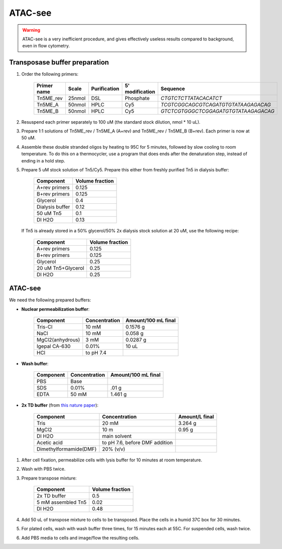 =================
ATAC-see
=================

.. warning::
    ATAC-see is a very inefficient procedure, and gives
    effectively useless results compared to background,
    even in flow cytometry.

Transposase buffer preparation
---------------------------------

.. time:: 1.5 hours.

1. Order the following primers:

    ============ ====== ============= ================ ====================================
    Primer name  Scale  Purification   5' modification  Sequence
    ============ ====== ============= ================ ====================================
    Tn5ME_rev    25nmol DSL             Phosphate       `CTGTCTCTTATACACATCT`
    Tn5ME_A      50nmol HPLC            Cy5             `TCGTCGGCAGCGTCAGATGTGTATAAGAGACAG`
    Tn5ME_B      50nmol HPLC            Cy5            `GTCTCGTGGGCTCGGAGATGTGTATAAGAGACAG`
    ============ ====== ============= ================ ====================================

2. Resuspend each primer separately to 100 uM (the standard stock dilution, nmol * 10 uL).
3. Prepare 1:1 solutions of Tn5ME_rev / Tn5ME_A (A+rev) and Tn5ME_rev / Tn5ME_B (B+rev). Each primer is now
   at 50 uM.
4. Assemble these double stranded oligos by heating to 95C for 5 minutes, followed by slow cooling to room temperature.
   To do this on a thermocycler, use a program that does ends after the denaturation step, instead of ending in a hold step.
5. Prepare 5 uM stock solution of Tn5/Cy5. Prepare this either from freshly purified Tn5 in dialysis buffer:

    ================= ===============
    Component         Volume fraction
    ================= ===============
    A+rev primers       0.125
    B+rev primers       0.125
    Glycerol            0.4
    Dialysis buffer     0.12
    50 uM Tn5           0.1
    DI H2O              0.13
    ================= ===============

   If Tn5 is already stored in a 50% glycerol/50% 2x dialysis stock solution at 20 uM, use the following recipe:

    ================== ===============
    Component          Volume fraction
    ================== ===============
    A+rev primers       0.125
    B+rev primers       0.125
    Glycerol            0.25
    20 uM Tn5+Glycerol  0.25
    DI H2O              0.25
    ================== ===============

ATAC-see
--------

We need the following prepared buffers:

* **Nuclear permeabilization buffer**:

    ==================  ============== ====================
    Component            Concentration Amount/100 mL final
    ==================  ============== ====================
    Tris-Cl                 10 mM           0.1576 g
    NaCl                    10 mM           0.058 g
    MgCl2(anhydrous)        3 mM            0.0287 g
    Igepal CA-630           0.01%           10 uL
    HCl                 to pH 7.4
    ==================  ============== ====================

* **Wash buffer**:

    ================== ============== ====================
    Component          Concentration   Amount/100 mL final
    ================== ============== ====================
    PBS                 Base
    SDS                 0.01%           .01 g
    EDTA                50 mM           1.461 g
    ================== ============== ====================

* **2x TD buffer** (from `this nature paper <https://www.nature.com/articles/nprot.2013.118>`_):

    ==============================  =============================== ==============
    Component                       Concentration                   Amount/L final
    ==============================  =============================== ==============
    Tris                            20 mM                            3.264 g
    MgCl2                           10 m                             0.95 g
    DI H2O                          main solvent
    Acetic acid                     to pH 7.6, before DMF addition
    Dimethylformamide(DMF)          20% (v/v)
    ==============================  =============================== ==============

1. After cell fixation, permeabilize cells with lysis buffer for 10 minutes at room temperature.
2. Wash with PBS twice.
3. Prepare transpose mixture:

    ================== ===============
    Component          Volume fraction
    ================== ===============
    2x TD buffer        0.5
    5 mM assembled Tn5  0.02
    DI H2O              0.48
    ================== ===============

4. Add 50 uL of transpose mixture to cells to be transposed. Place the cells in a humid 37C box for 30 minutes.
5. For plated cells, wash with wash buffer three times, for 15 minutes each at 55C. For suspended cells, wash twice.
6. Add PBS media to cells and image/flow the resulting cells.
